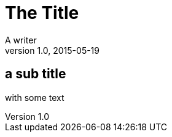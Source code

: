 = The Title
A writer
v1.0, 2015-05-19
:imagesdir: images
:pdf-page-size: A4
:title-background: background.jpg

== a sub title

with some text
